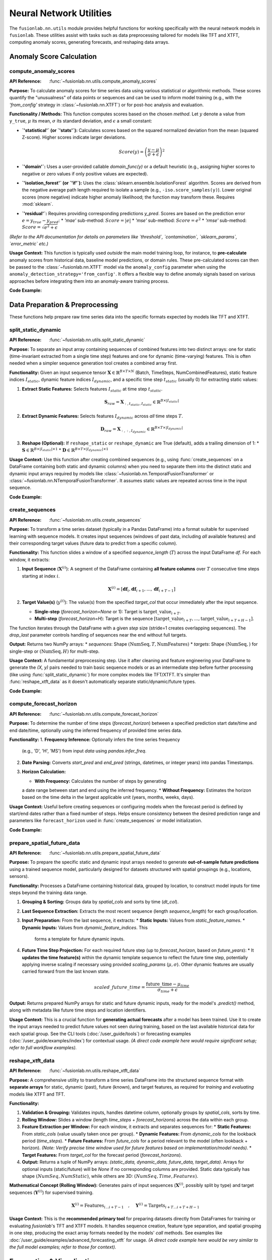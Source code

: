 .. _user_guide_nn_utils:

==========================
Neural Network Utilities
==========================

The ``fusionlab.nn.utils`` module provides helpful functions for
working specifically with the neural network models in ``fusionlab``.
These utilities assist with tasks such as data preprocessing tailored
for models like TFT and XTFT, computing anomaly scores, generating
forecasts, and reshaping data arrays.

Anomaly Score Calculation
---------------------------

.. _compute_anomaly_scores_util:

compute_anomaly_scores
~~~~~~~~~~~~~~~~~~~~~~~~
:API Reference: :func:`~fusionlab.nn.utils.compute_anomaly_scores`

**Purpose:** To calculate anomaly scores for time series data using
various statistical or algorithmic methods. These scores quantify the
"unusualness" of data points or sequences and can be used to inform
model training (e.g., with the `'from_config'` strategy in
:class:`~fusionlab.nn.XTFT`) or for post-hoc analysis and evaluation.

**Functionality / Methods:**
This function computes scores based on the chosen `method`. Let :math:`y`
denote a value from ``y_true``, :math:`\mu` its mean, :math:`\sigma` its
standard deviation, and :math:`\epsilon` a small constant:

* **`'statistical'` (or `'stats'`):** Calculates scores based on
  the squared normalized deviation from the mean (squared Z-score).
  Higher scores indicate larger deviations.

  .. math::
     Score(y) = \left(\frac{y - \mu}{\sigma + \epsilon}\right)^2

* **`'domain'`:** Uses a user-provided callable `domain_func(y)` or a
  default heuristic (e.g., assigning higher scores to negative or zero
  values if only positive values are expected).

* **`'isolation_forest'` (or `'if'`):** Uses the
  :class:`sklearn.ensemble.IsolationForest` algorithm. Scores are
  derived from the negative average path length required to isolate
  a sample (e.g., ``-iso.score_samples(y)``). Lower original scores
  (more negative) indicate higher anomaly likelihood; the function
  may transform these. Requires :mod:`sklearn`.

* **`'residual'`:** Requires providing corresponding predictions `y_pred`.
  Scores are based on the prediction error :math:`e = y_{true} - y_{pred}`:
  * `'mae'` sub-method: :math:`Score = |e|`
  * `'mse'` sub-method: :math:`Score = e^2`
  * `'rmse'` sub-method: :math:`Score = \sqrt{e^2 + \epsilon}`

*(Refer to the API documentation for details on parameters like
`threshold`, `contamination`, `sklearn_params`, `error_metric` etc.)*

**Usage Context:** This function is typically used *outside* the main
model training loop, for instance, to **pre-calculate** anomaly scores
from historical data, baseline model predictions, or domain rules.
These pre-calculated scores can then be passed to the
:class:`~fusionlab.nn.XTFT` model via the ``anomaly_config`` parameter
when using the ``anomaly_detection_strategy='from_config'``. It offers
a flexible way to define anomaly signals based on various approaches
before integrating them into an anomaly-aware training process.

**Code Example:**

.. code-block:: python
   :linenos:

   import numpy as np
   from fusionlab.nn.utils import compute_anomaly_scores
   # IsolationForest needed for 'if' method
   # from sklearn.ensemble import IsolationForest

   # Config
   batch_size = 4
   time_steps = 10
   features = 1

   # Dummy data (e.g., target values)
   y_true = np.random.randn(batch_size, time_steps, features).astype(np.float32)
   # Inject an anomaly
   y_true[1, 5, 0] = 10.0

   # Dummy predictions (for residual method)
   y_pred = y_true + np.random.normal(0, 0.5, y_true.shape).astype(np.float32)

   # 1. Calculate using 'statistical' method
   stat_scores = compute_anomaly_scores(
       y_true=y_true,
       method='statistical'
   )
   print("--- Statistical Scores ---")
   print(f"Input y_true shape: {y_true.shape}")
   print(f"Output scores shape: {stat_scores.shape}")
   # Expected shape: (4, 10, 1)
   print(f"Example score for anomalous point: {stat_scores[1, 5, 0]:.2f}")
   print(f"Example score for normal point: {stat_scores[0, 5, 0]:.2f}")

   # 2. Calculate using 'residual' (MAE) method
   resid_scores = compute_anomaly_scores(
       y_true=y_true,
       y_pred=y_pred,
       method='residual',
       error_metric='mae' # Use MAE for residuals
   )
   print("\n--- Residual (MAE) Scores ---")
   print(f"Input y_true shape: {y_true.shape}")
   print(f"Input y_pred shape: {y_pred.shape}")
   print(f"Output scores shape: {resid_scores.shape}")
   # Expected shape: (4, 10, 1)
   print(f"Example score for anomalous point: {resid_scores[1, 5, 0]:.2f}")
   print(f"Example score for normal point: {resid_scores[0, 5, 0]:.2f}")

   # 3. Calculate using 'isolation_forest' (requires sklearn)
   # Need to reshape data for Isolation Forest (Samples, Features)
   # For time series, might apply IF per timestep or on sequence features
   # Example: Apply per timestep (treat each B*T point independently)
   # try:
   #     y_true_flat = y_true.reshape(-1, features)
   #     if_scores_flat = compute_anomaly_scores(
   #         y_true=y_true_flat,
   #         method='isolation_forest',
   #         contamination=0.05 # Expected anomaly rate
   #     )
   #     if_scores = if_scores_flat.reshape(batch_size, time_steps, features)
   #     print("\n--- Isolation Forest Scores ---")
   #     print(f"Output scores shape: {if_scores.shape}")
   # except ImportError:
   #     print("\nSkipping Isolation Forest example (sklearn not found).")


.. raw:: html

   <hr style="margin-top: 1.5em; margin-bottom: 1.5em;">

Data Preparation & Preprocessing
----------------------------------

These functions help prepare raw time series data into the specific
formats expected by models like TFT and XTFT.

.. _split_static_dynamic_util:

split_static_dynamic
~~~~~~~~~~~~~~~~~~~~~~
:API Reference: :func:`~fusionlab.nn.utils.split_static_dynamic`

**Purpose:** To separate an input array containing sequences of
combined features into two distinct arrays: one for static
(time-invariant extracted from a single time step) features and one
for dynamic (time-varying) features. This is often needed when a
simpler sequence generation tool creates a combined array first.

**Functionality:**
Given an input sequence tensor
:math:`\mathbf{X} \in \mathbb{R}^{B \times T \times N}`
(Batch, TimeSteps, NumCombinedFeatures), static feature indices
:math:`I_{static}`, dynamic feature indices :math:`I_{dynamic}`,
and a specific time step :math:`t_{static}` (usually 0) for
extracting static values:

1.  **Extract Static Features:** Selects features :math:`I_{static}`
    at time step :math:`t_{static}`.

    .. math::
       \mathbf{S}_{raw} = \mathbf{X}_{:, t_{static}, I_{static}} \in \mathbb{R}^{B \times |I_{static}|}

2.  **Extract Dynamic Features:** Selects features :math:`I_{dynamic}`
    across *all* time steps :math:`T`.

    .. math::
       \mathbf{D}_{raw} = \mathbf{X}_{:, :, I_{dynamic}} \in \mathbb{R}^{B \times T \times |I_{dynamic}|}

3.  **Reshape (Optional):** If ``reshape_static`` or ``reshape_dynamic``
    are True (default), adds a trailing dimension of 1:
    * :math:`\mathbf{S} \in \mathbb{R}^{B \times |I_{static}| \times 1}`
    * :math:`\mathbf{D} \in \mathbb{R}^{B \times T \times |I_{dynamic}| \times 1}`

**Usage Context:** Use this function after creating combined sequences
(e.g., using :func:`create_sequences` on a DataFrame containing both
static and dynamic columns) when you need to separate them into the
distinct static and dynamic input arrays required by models like
:class:`~fusionlab.nn.TemporalFusionTransformer` or
:class:`~fusionlab.nn.NTemporalFusionTransformer`. It assumes static
values are repeated across time in the input sequence.

**Code Example:**

.. code-block:: python
   :linenos:

   import numpy as np
   # Assuming split_static_dynamic is importable
   from fusionlab.nn.utils import split_static_dynamic

   # Config
   B, T, N = 4, 10, 5 # Batch, Time, Features (2 static, 3 dynamic)
   static_indices = [0, 1]
   dynamic_indices = [2, 3, 4]
   static_timestep_idx = 0 # Extract static from first step

   # Dummy combined sequence input
   combined_sequences = np.random.rand(B, T, N).astype(np.float32)

   # Split the sequences
   static_array, dynamic_array = split_static_dynamic(
       X=combined_sequences,
       static_features_indices=static_indices,
       dynamic_features_indices=dynamic_indices,
       static_timestep=static_timestep_idx,
       reshape_static=True, # Default
       reshape_dynamic=True # Default
   )

   print(f"Input combined sequence shape: {combined_sequences.shape}")
   print(f"Output static array shape: {static_array.shape}")
   print(f"Output dynamic array shape: {dynamic_array.shape}")
   # Expected: (4, 10, 5), (4, 2, 1), (4, 10, 3, 1)


.. _create_sequences_util:

create_sequences
~~~~~~~~~~~~~~~~~~
:API Reference: :func:`~fusionlab.nn.utils.create_sequences`

**Purpose:** To transform a time series dataset (typically in a
Pandas DataFrame) into a format suitable for supervised learning
with sequence models. It creates input sequences (windows of past
data, including *all* available features) and their corresponding
target values (future data to predict from a specific column).

**Functionality:**
This function slides a window of a specified `sequence_length`
(:math:`T`) across the input DataFrame `df`. For each window, it
extracts:

1.  **Input Sequence** (:math:`\mathbf{X}^{(i)}`): A segment of the
    DataFrame containing **all feature columns** over :math:`T`
    consecutive time steps starting at index :math:`i`.

    .. math::
       \mathbf{X}^{(i)} = [\mathbf{df}_{i}, \mathbf{df}_{i+1}, ..., \mathbf{df}_{i+T-1}]

2.  **Target Value(s)** (:math:`y^{(i)}`): The value(s) from the
    specified `target_col` that occur immediately after the input
    sequence.
    
    * **Single-step** (`forecast_horizon=None` or 1): Target is
      :math:`\text{target\_{value}}_{i+T}`.
    * **Multi-step** (`forecast_horizon=H`): Target is the sequence
      :math:`[\text{target\_{value}}_{i+T}, ..., \text{target\_{value}}_{i+T+H-1}]`.

The function iterates through the DataFrame with a given `step` size
(stride=1 creates overlapping sequences). The `drop_last` parameter
controls handling of sequences near the end without full targets.

**Output:** Returns two NumPy arrays:
* `sequences`: Shape :math:`(\text{NumSeq}, T, \text{NumFeatures})`
* `targets`: Shape :math:`(\text{NumSeq},)` for single-step or :math:`(\text{NumSeq}, H)` for multi-step.

**Usage Context:** A fundamental preprocessing step. Use it after
cleaning and feature engineering your DataFrame to generate the
`(X, y)` pairs needed to train basic sequence models or as an
intermediate step before further processing (like using
:func:`split_static_dynamic`) for more complex models like TFT/XTFT.
It's simpler than :func:`reshape_xtft_data` as it doesn't automatically
separate static/dynamic/future types.

**Code Example:**

.. code-block:: python
   :linenos:

   import numpy as np
   import pandas as pd
   from fusionlab.nn.utils import create_sequences

   # Dummy DataFrame
   data = {
       'Time': pd.to_datetime(pd.date_range('2023-01-01', periods=50)),
       'Feature1': np.random.rand(50) * 10,
       'Target': np.sin(np.arange(50) * 0.5) + 5
   }
   df = pd.DataFrame(data).set_index('Time')

   # Config
   sequence_length = 10 # Lookback window
   forecast_horizon = 5 # Predict 5 steps ahead
   target_column = 'Target'

   # Create sequences and multi-step targets
   X, y = create_sequences(
       df=df,
       sequence_length=sequence_length,
       forecast_horizon=forecast_horizon,
       target_col=target_column,
       step=1 # Default stride
   )

   print(f"Original DataFrame shape: {df.shape}")
   print(f"Output sequences (X) shape: {X.shape}")
   print(f"Output targets (y) shape: {y.shape}")
   # Expected shapes (approx): (50, 2), (36, 10, 2), (36, 5)


.. _compute_forecast_horizon_util:

compute_forecast_horizon
~~~~~~~~~~~~~~~~~~~~~~~~~~
:API Reference: :func:`~fusionlab.nn.utils.compute_forecast_horizon`

**Purpose:** To determine the number of time steps (`forecast_horizon`)
between a specified prediction start date/time and end date/time,
optionally using the inferred frequency of provided time series data.

**Functionality:**
1.  **Frequency Inference:** Optionally infers the time series frequency
    (e.g., 'D', 'H', 'MS') from input `data` using `pandas.infer_freq`.
2.  **Date Parsing:** Converts `start_pred` and `end_pred` (strings,
    datetimes, or integer years) into pandas Timestamps.
3.  **Horizon Calculation:**

    * **With Frequency:** Calculates the number of steps by generating
    a date range between start and end using the inferred frequency.
    * **Without Frequency:** Estimates the horizon based on the time
    delta in the largest applicable unit (years, months, weeks, days).

**Usage Context:** Useful before creating sequences or configuring models
when the forecast period is defined by start/end dates rather than a
fixed number of steps. Helps ensure consistency between the desired
prediction range and parameters like ``forecast_horizon`` used in
:func:`create_sequences` or model initialization.

**Code Example:**

.. code-block:: python
   :linenos:

   import pandas as pd
   from fusionlab.nn.utils import compute_forecast_horizon

   # Example 1: Using frequency inference
   dates = pd.date_range('2023-01-01', periods=60, freq='D')
   df_daily = pd.DataFrame({'date': dates})
   horizon1 = compute_forecast_horizon(
       data=df_daily, # Provide data to infer frequency
       dt_col='date',
       start_pred='2023-03-01',
       end_pred='2023-03-10'
   )
   print(f"Horizon (daily data, Mar 1 to Mar 10): {horizon1}")
   # Expected: 10

   # Example 2: Using integer years (no frequency)
   horizon2 = compute_forecast_horizon(
       start_pred=2024,
       end_pred=2026
       # No data/freq provided, calculates based on years
   )
   print(f"Horizon (years 2024 to 2026): {horizon2}")
   # Expected: 3 (2024, 2025, 2026)


.. _prepare_spatial_future_data_util:

prepare_spatial_future_data
~~~~~~~~~~~~~~~~~~~~~~~~~~~~~
:API Reference: :func:`~fusionlab.nn.utils.prepare_spatial_future_data`

**Purpose:** To prepare the specific static and dynamic input arrays
needed to generate **out-of-sample future predictions** using a trained
sequence model, particularly designed for datasets structured with
spatial groupings (e.g., locations, sensors).

**Functionality:**
Processes a DataFrame containing historical data, grouped by location,
to construct model inputs for time steps beyond the training data range.

1.  **Grouping & Sorting:** Groups data by `spatial_cols` and sorts
    by time (`dt_col`).
2.  **Last Sequence Extraction:** Extracts the most recent sequence
    (length `sequence_length`) for each group/location.
3.  **Input Preparation:** From the last sequence, it extracts:
    * **Static Inputs:** Values from `static_feature_names`.
    * **Dynamic Inputs:** Values from `dynamic_feature_indices`. This
      forms a template for future dynamic inputs.
4.  **Future Time Step Projection:** For each required future step (up
    to `forecast_horizon`, based on `future_years`):
    * It **updates the time feature(s)** within the dynamic template
    sequence to reflect the future time step, potentially applying
    inverse scaling if necessary using provided `scaling_params`
    (:math:`\mu, \sigma`). Other dynamic features are usually carried
    forward from the last known state.

    .. math::
       scaled\_{future}\_{time} = \frac{\text{future\_{time}} - \mu_{time}}{\sigma_{time} + \epsilon}

**Output:** Returns prepared NumPy arrays for static and future dynamic
inputs, ready for the model's `.predict()` method, along with metadata
like future time steps and location identifiers.

**Usage Context:** This is a crucial function for **generating actual
forecasts** after a model has been trained. Use it to create the input
arrays needed to predict future values not seen during training, based
on the last available historical data for each spatial group. See the
CLI tools (:doc:`/user_guide/tools`) or forecasting examples
(:doc:`/user_guide/examples/index`) for contextual usage. *(A direct code
example here would require significant setup; refer to full workflow
examples).*

.. _reshape_xtft_data_util:

reshape_xtft_data
~~~~~~~~~~~~~~~~~~~
:API Reference: :func:`~fusionlab.nn.utils.reshape_xtft_data`

**Purpose:** A comprehensive utility to transform a time series
DataFrame into the structured sequence format with **separate arrays**
for static, dynamic (past), future (known), and target features, as
required for *training* and *evaluating* models like XTFT and TFT.

**Functionality:**

1.  **Validation & Grouping:** Validates inputs, handles datetime column,
    optionally groups by `spatial_cols`, sorts by time.
2.  **Rolling Window:** Slides a window (length `time_steps` +
    `forecast_horizons`) across the data within each group.
3.  **Feature Extraction per Window:** For each window, it extracts and
    separates sequences for:
    * **Static Features:** From `static_cols` (value usually taken once per group).
    * **Dynamic Features:** From `dynamic_cols` for the lookback period (`time_steps`).
    * **Future Features:** From `future_cols` for a period relevant to the model
    (often lookback + horizon). *(Note: Verify precise time window used for
    future features based on implementation/model needs).*
    * **Target Features:** From `target_col` for the forecast period (`forecast_horizons`).
4.  **Output:** Returns a tuple of NumPy arrays:
    `(static_data, dynamic_data, future_data, target_data)`. Arrays for
    optional inputs (static/future) will be `None` if no corresponding columns
    are provided. Static data typically has shape :math:`(NumSeq, NumStatic)`, while
    others are 3D: :math:`(NumSeq, Time, Features)`.

**Mathematical Concept (Rolling Window):**
Generates pairs of input sequences (:math:`\mathbf{X}^{(i)}`, possibly split by type)
and target sequences (:math:`\mathbf{Y}^{(i)}`) for supervised training.

.. math::
   \mathbf{X}^{(i)} = \text{Features}_{i \dots i+T-1} \quad , \quad
   \mathbf{Y}^{(i)} = \text{Targets}_{i+T \dots i+T+H-1}

**Usage Context:** This is the **recommended primary tool** for preparing
datasets directly from DataFrames for training or evaluating `fusionlab`'s
TFT and XTFT models. It handles sequence creation, feature type separation,
and spatial grouping in one step, producing the exact array formats needed
by the models' `call` methods. See examples like
:doc:`/user_guide/examples/advanced_forecasting_xtft` for usage. *(A direct
code example here would be very similar to the full model examples; refer
to those for context).*

.. raw:: html

   <hr style="margin-top: 1.5em; margin-bottom: 1.5em;">



Forecasting & Visualization
---------------------------

These functions assist with generating predictions from trained models
and visualizing the forecast results.

.. _generate_forecast_util:

generate_forecast
~~~~~~~~~~~~~~~~~~
:API Reference: :func:`~fusionlab.nn.utils.generate_forecast`

**Purpose:** To generate future predictions using a pre-trained
``fusionlab`` model (like :class:`~fusionlab.nn.XTFT` or
:class:`~fusionlab.nn.transformers.TFT`). This function acts as a
high-level wrapper that handles preparing the necessary model inputs
from the end of the provided training data and formats the model's
output into a structured DataFrame.

**Functionality:**
1.  **Model Validation:** Ensures ``xtft_model`` is a valid Keras model.
2.  **Input Preparation:** Groups ``train_data`` by ``spatial_cols`` 
    (if provided). For each group, extracts the last sequence of
    length ``time_steps`` and constructs the input arrays
    ``[X_static, X_dynamic, X_future]`` needed for prediction, using
    logic similar to :func:`prepare_spatial_future_data`.
3.  **Prediction:** Calls ``xtft_model.predict()`` with the prepared
    arrays for each group. Conceptually:

    .. math::
       \hat{\mathbf{y}}_{t+1...t+H} = f_{model}(\mathbf{X}_{\text{static}}, \mathbf{X}_{\text{dynamic}}, \mathbf{X}_{\text{future}})

    where :math:`H` is the ``forecast_horizon``.
4.  **Output Formatting:** Organizes predictions into a Pandas
    DataFrame, including spatial identifiers and forecast dates/periods
    (``forecast_dt``). Creates columns for point predictions
    (``<tname>_pred``) or quantile predictions (``<tname>_qXX``).
5.  **Evaluation (Optional):** If ``test_data`` is provided, aligns
    forecasts with actuals and calculates/prints R² and Coverage
    Scores for the overlapping periods within the horizon.
6.  **Saving (Optional):** Saves the forecast DataFrame if ``savefile``
    is specified.

**Usage Context:** This is the primary function for **generating
out-of-sample forecasts** after model training. It simplifies input
preparation based on historical data and structures the results. See
the CLI tools (:doc:`/user_guide/tools`) or forecasting examples
(:doc:`/user_guide/examples/index`) for contextual usage. *(A direct
code example here would require significant setup; refer to full
workflow examples).*

.. _visualize_forecasts_util:

visualize_forecasts
~~~~~~~~~~~~~~~~~~~~~
:API Reference: :func:`~fusionlab.plot.forecast.visualize_forecasts`

**Purpose:** To create visualizations comparing forecasted values
against actual values (if available), particularly useful for
spatial data or analyzing performance across different time periods.

**Functionality:**

1.  **Data Filtering:** Selects data for specified ``eval_periods`` from
    ``forecast_df`` and optional ``test_data``.
2.  **Column Identification:** Determines prediction, actual, and
    coordinate column names.
3.  **Plot Grid Setup:** Creates a `matplotlib` grid showing actual vs.
    predicted plots for each period.
4.  **Plotting:** Generates scatter plots for actuals (if available)
    and predictions, colored by value, using specified coordinates.
    Applies consistent colormap and range. Adds titles, labels,
    colorbars.
5.  **Display:** Shows the `matplotlib` figure.

**Usage Context:** Use this after generating forecasts (e.g., via
:func:`generate_forecast`) to visually inspect spatial patterns, compare
predictions to actuals over time, or assess quantile forecast spreads.
See the forecasting examples (:doc:`/user_guide/examples/index`) for
contextual usage. *(A direct code example here requires forecast data;
refer to full workflow examples).*

.. _forecast_single_step_util:

forecast_single_step
~~~~~~~~~~~~~~~~~~~~~~
:API Reference: :func:`~fusionlab.nn.utils.forecast_single_step`

**Purpose:** To generate a forecast for only the **next single time step**
(:math:`H=1`) using a pre-trained ``fusionlab`` model and
**pre-prepared** input arrays.

**Functionality:**

1.  **Input:** Takes a validated Keras ``xtft_model`` and ``inputs``
    (a list/tuple `[X_static, X_dynamic, X_future]`).
2.  **Prediction:** Calls ``xtft_model.predict(inputs)``. Assumes the
    model outputs multiple horizon steps and extracts the prediction
    for the first step (:math:`t+1`).
3.  **Output Formatting:** Creates a Pandas DataFrame including spatial
    columns (if specified), optional datetime, optional actuals (`y`),
    and prediction columns (``<tname>_pred`` or ``<tname>_qXX``).
4.  **Masking (Optional):** Masks predictions based on `mask_values` in `y`.
5.  **Evaluation (Optional):** Calculates R²/Coverage if `y` provided.
6.  **Saving (Optional):** Saves DataFrame if `savefile` specified.

**Usage Context:** Use when you only need the immediate next prediction
and have already manually prepared the required model input arrays
(`X_static`, `X_dynamic`, `X_future`). Useful in scenarios like
real-time single-step updates or when integrating into systems where
input preparation is handled separately.

**Code Example:**

.. code-block:: python
   :linenos:

   import numpy as np
   import pandas as pd
   import tensorflow as tf
   from fusionlab.nn.utils import forecast_single_step
   # from fusionlab.nn.transformers import XTFT 

   # Dummy Model
   class DummyModel(tf.keras.Model):
       def __init__(self, horizon=1, num_outputs=1):
           super().__init__()
           self.horizon = horizon
           self.num_outputs=num_outputs
           # Dummy layer to ensure model is callable
           self.dense = tf.keras.layers.Dense(horizon * num_outputs)
       def call(self, inputs):
           # Simulate output shape (B, H, O) or (B, H, Q)
           batch_size = tf.shape(inputs[1])[0] # Get from dynamic
           # Flatten and project to simulate processing
           flat_in = tf.keras.layers.Flatten()(inputs[1][:,-1,:]) # Use last step dynamic
           out_flat = self.dense(flat_in) # Shape (B, H*O)
           return tf.reshape(out_flat, (batch_size, self.horizon, self.num_outputs))

   # Config & Dummy Data
   B, T, H_model = 4, 12, 6 # Model trained for H=6
   D_dyn, D_stat, D_fut = 5, 3, 2
   static_in = tf.random.normal((B, D_stat))
   dynamic_in = tf.random.normal((B, T, D_dyn))
   future_in = tf.random.normal((B, T + H_model, D_fut)) # Future for model call
   # Dummy target for NEXT SINGLE STEP ONLY (H=1)
   y_true_single = tf.random.normal((B, 1)) # Needs to match output dim (usually 1)

   # Instantiate Dummy Model (trained for H=6, output O=1)
   model = DummyModel(horizon=H_model, num_outputs=1)
   # Dummy call to build model
   _ = model([static_in, dynamic_in, future_in])

   # Prepare inputs for forecast_single_step
   model_inputs = [static_in, dynamic_in, future_in]

   # Generate single step forecast
   forecast_df = forecast_single_step(
       xtft_model=model,
       inputs=model_inputs,
       target_col='Value',
       mode='point', # Point forecast
       y=y_true_single, # Provide actuals for next step
       evaluate=True, # Ask for evaluation
       spatial_cols=['ID'], # Assume static_in had ID column (needs adjustment)
       # dt_col='Timestamp' # Optional
   )

   print("\n--- Single Step Forecast ---")
   print(forecast_df.head())


.. _forecast_multi_step_util:

forecast_multi_step
~~~~~~~~~~~~~~~~~~~~~
:API Reference: :func:`~fusionlab.nn.utils.forecast_multi_step`

**Purpose:** To generate forecasts for **multiple future time steps**
(up to a specified `forecast_horizon`) using a pre-trained
``fusionlab`` model and pre-prepared input arrays.

**Functionality:**
1.  **Input:** Takes ``xtft_model``, ``inputs = [X_s, X_d, X_f]``, and
    ``forecast_horizon``.
2.  **Prediction:** Calls ``xtft_model.predict(inputs)``, expecting an
    output covering the full horizon (shape :math:`(B, H, Outputs)`).
3.  **Output Formatting (Wide -> Long):** Organizes the multi-step
    predictions. It first creates a wide-format DataFrame (columns
    like `<tname>_pred_step1`, `<tname>_pred_step2`, etc.) using an
    internal `BatchDataFrameBuilder`, then likely converts it to a
    long format using :func:`step_to_long`, where each row represents
    a specific sample, forecast step, and prediction value.
4.  **Masking (Optional):** Masks predictions based on `mask_values` in `y`.
5.  **Evaluation (Optional):** Calculates R²/Coverage across all horizon
    steps if `y` (with shape :math:`(B, H, O)`) is provided.
6.  **Saving (Optional):** Saves the final DataFrame if `savefile` given.

**Usage Context:** Use when you need multi-step forecasts based on a
specific set of pre-prepared input arrays. It handles the organization
of the model's multi-step output into a structured DataFrame.

**Code Example:**

.. code-block:: python
   :linenos:

   import numpy as np
   import pandas as pd
   import tensorflow as tf
   # Assuming forecast_multi_step and a dummy model class are available
   from fusionlab.nn.utils import forecast_multi_step
   # from fusionlab.nn import XTFT # Replace with your actual model class

   # Dummy Model (same as single-step example)
   class DummyModel(tf.keras.Model):
       def __init__(self, horizon=1, num_outputs=1):
           super().__init__()
           self.horizon = horizon; self.num_outputs = num_outputs
           self.dense = tf.keras.layers.Dense(horizon * num_outputs)
       def call(self, inputs):
           batch_size = tf.shape(inputs[1])[0]
           flat_in = tf.keras.layers.Flatten()(inputs[1][:,-1,:])
           out_flat = self.dense(flat_in)
           return tf.reshape(out_flat, (batch_size, self.horizon, self.num_outputs))

   # Config & Dummy Data
   B, T, H = 4, 12, 6 # Horizon H=6
   D_dyn, D_stat, D_fut = 5, 3, 2
   output_dim = 1
   static_in = tf.random.normal((B, D_stat))
   dynamic_in = tf.random.normal((B, T, D_dyn))
   future_in = tf.random.normal((B, T + H, D_fut)) # Future for model call
   # Dummy target for MULTIPLE steps (H=6)
   y_true_multi = tf.random.normal((B, H, output_dim))

   # Instantiate Dummy Model (trained for H=6, output O=1)
   model = DummyModel(horizon=H, num_outputs=output_dim)
   _ = model([static_in, dynamic_in, future_in]) # Build

   # Prepare inputs for forecast_multi_step
   model_inputs = [static_in, dynamic_in, future_in]

   # Generate multi-step forecast
   forecast_df_multi = forecast_multi_step(
       xtft_model=model,
       inputs=model_inputs,
       target_col='Value',
       forecast_horizon=H, # Specify horizon
       mode='point',
       y=y_true_multi, # Provide multi-step actuals
       evaluate=True,
       spatial_cols=['ID'], # Assume static_in had ID
       # dt_col='Timestamp' # Optional
   )

   print("\n--- Multi Step Forecast (Long Format) ---")
   print(forecast_df_multi.head()) # Display long format


.. _generate_forecast_with_util:

generate_forecast_with
~~~~~~~~~~~~~~~~~~~~~~~~
:API Reference: :func:`~fusionlab.nn.utils.generate_forecast_with`

**Purpose:** A convenient wrapper function that automatically calls
either :func:`forecast_single_step` or :func:`forecast_multi_step`
based on the specified ``forecast_horizon``.

**Functionality:**
1. Takes all the same arguments as :func:`forecast_single_step` and
   :func:`forecast_multi_step`.
2. Checks ``forecast_horizon``:
   * If ``forecast_horizon == 1``, calls :func:`forecast_single_step`.
   * If ``forecast_horizon > 1``, calls :func:`forecast_multi_step`.
3. Returns the DataFrame produced by the called function.

**Usage Context:** Provides a unified interface for generating forecasts
from pre-prepared input arrays, regardless of whether you need one step
or multiple steps ahead. Simplifies workflows where the forecast length
might be a variable parameter.

**Code Example:**

.. code-block:: python
   :linenos:

   import numpy as np
   import pandas as pd
   import tensorflow as tf
   # Assuming generate_forecast_with and dummy model are available
   from fusionlab.nn.utils import generate_forecast_with
   # from my_models import DummyModel # Use same dummy model as above

   # Use Dummy Model and Data from previous examples
   B, T, H = 4, 12, 6
   D_dyn, D_stat, D_fut = 5, 3, 2
   output_dim = 1
   static_in = tf.random.normal((B, D_stat))
   dynamic_in = tf.random.normal((B, T, D_dyn))
   future_in = tf.random.normal((B, T + H, D_fut))
   y_true_multi = tf.random.normal((B, H, output_dim))
   model = DummyModel(horizon=H, num_outputs=output_dim)
   _ = model([static_in, dynamic_in, future_in]) # Build
   model_inputs = [static_in, dynamic_in, future_in]

   # Example 1: Generate single step (H=1 passed implicitly)
   print("--- generate_forecast_with (H=1) ---")
   df_single = generate_forecast_with(
       xtft_model=model,
       inputs=model_inputs,
       target_col='Value',
       # forecast_horizon=1 # (Default or set to 1)
       mode='point',
       y=y_true_multi[:, :1, :] # Provide only first step actuals
   )
   print(df_single.head())

   # Example 2: Generate multi step
   print("\n--- generate_forecast_with (H=6) ---")
   df_multi = generate_forecast_with(
       xtft_model=model,
       inputs=model_inputs,
       target_col='Value',
       forecast_horizon=H, # Explicitly set > 1
       mode='point',
       y=y_true_multi
   )
   print(df_multi.head())


.. raw:: html

   <hr style="margin-top: 1.5em; margin-bottom: 1.5em;">


Data Reshaping Utilities
------------------------

These functions assist in transforming data between different formats
commonly encountered in multi-step time series forecasting workflows.

.. _step_to_long_util:

step_to_long
~~~~~~~~~~~~~~
:API Reference: :func:`~fusionlab.nn.utils.step_to_long`

**Purpose:** To transform a DataFrame containing multi-step forecast
results from a "wide" format into a "long" format. In the wide
format, each forecast step typically occupies separate columns (e.g.,
`target_q50_step1`, `target_q50_step2`). The long format reshapes
this so that each row represents a single prediction for a specific
sample (identified by original index or identifier columns), time
step into the future, and possibly quantile level.

**Functionality:**
1. Takes a wide-format DataFrame `df` as input, along with metadata
   like `tname` (target variable base name), `dt_col` (datetime/period
   column), `spatial_cols` (identifier columns), and `mode`
   ('quantile' or 'point').
2. Identifies the columns corresponding to different forecast steps
   and quantiles based on naming conventions. It typically looks for
   patterns like `_stepX` and `_qYY` appended to the `tname`.
3. Uses internal helper functions (likely employing Pandas melting,
   stacking, or pivoting operations) to unpivot the step-based columns.
4. Reshapes the data, creating new columns usually named 'step' (for
   the forecast horizon step) and potentially 'quantile'. It
   consolidates the prediction values into a single column (e.g.,
   'predicted_value').
5. Identifier columns (`dt_col`, `spatial_cols`), and any actual target
   value columns present in the wide DataFrame are typically preserved
   and duplicated appropriately across the newly created long-format rows.
6. Optionally sorts the final long-format DataFrame based on
   identifiers and step.

**Usage Context:** This function is primarily used as an internal
helper within :func:`forecast_multi_step` to convert the initially
generated wide-format predictions into a more standardized long format,
which is often easier for plotting or subsequent analysis (e.g.,
evaluating performance per step). Users might also find it useful if
they have wide-format forecast data from other sources and want to
reshape it.

**Code Example:**

.. code-block:: python
   :linenos:

   import pandas as pd
   import numpy as np
   from fusionlab.nn.utils import step_to_long

   # 1. Create Dummy Wide-Format DataFrame (simulating output)
   # (e.g., as might be initially created by forecast_multi_step)
   data_wide = {
       'ID': [1, 1, 2, 2],
       'ForecastStartDate': pd.to_datetime(['2023-01-01', '2023-01-02',
                                            '2023-01-01', '2023-01-02']),
       'Actual_step1': [10, 11, 20, 21],
       'Actual_step2': [12, 13, 22, 23],
       # Point predictions
       'Value_pred_step1': [9.8, 11.2, 19.5, 21.3],
       'Value_pred_step2': [11.5, 13.1, 21.8, 23.2],
       # Quantile predictions
       'Value_q10_step1': [8.8, 10.2, 18.5, 20.3],
       'Value_q50_step1': [9.8, 11.2, 19.5, 21.3], # Same as point
       'Value_q90_step1': [10.8, 12.2, 20.5, 22.3],
       'Value_q10_step2': [10.5, 12.1, 20.8, 22.2],
       'Value_q50_step2': [11.5, 13.1, 21.8, 23.2], # Same as point
       'Value_q90_step2': [12.5, 14.1, 22.8, 24.2],
   }
   df_wide = pd.DataFrame(data_wide)
   print("--- Original Wide DataFrame ---")
   print(df_wide)

   # 2. Convert Point Forecast Columns to Long Format
   df_long_point = step_to_long(
       df=df_wide.drop(columns=[c for c in df_wide if '_q' in c]), # Keep only pred cols
       tname='Value',
       dt_col='ForecastStartDate',
       mode='point',
       spatial_cols=['ID'],
       pred_colname='Value_pred' # Name for the prediction column
   )
   print("\n--- Long Format DataFrame (Point Mode) ---")
   print(df_long_point)

   # 3. Convert Quantile Forecast Columns to Long Format
   df_long_quantile = step_to_long(
       df=df_wide.drop(columns=[c for c in df_wide if '_pred_' in c]), # Keep only quantile cols
       tname='Value',
       dt_col='ForecastStartDate',
       mode='quantile',
       spatial_cols=['ID'],
       pred_colname='Value_quantile' # Name for the prediction column
   )
   print("\n--- Long Format DataFrame (Quantile Mode) ---")
   print(df_long_quantile)


.. raw:: html

   <hr style="margin-top: 1.5em; margin-bottom: 1.5em;">
